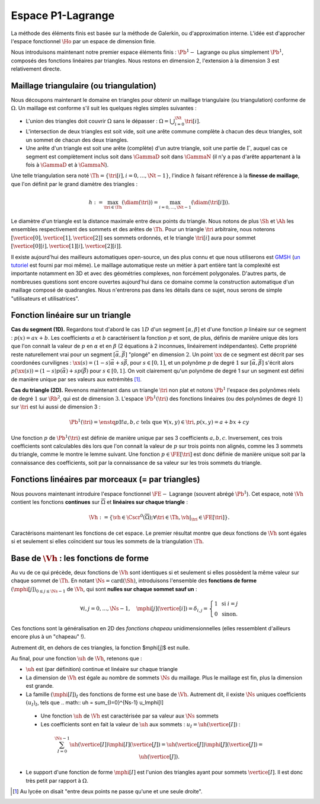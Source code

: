 
Espace P1-Lagrange
===================

La méthode des éléments finis est basée sur la méthode de Galerkin, ou d'approximation interne. L'idée est d'approcher l'espace fonctionnel :math:`\Ho` par un espace de dimension finie.

Nous introduisons maintenant notre premier espace éléments finis : :math:`\Pb^1-` Lagrange ou plus simplement :math:`\Pb^1`, composés des fonctions linéaires par triangles. Nous restons en dimension 2, l'extension à la dimension 3 est relativement directe.

Maillage triangulaire (ou triangulation)
----------------------------------------

Nous découpons maintenant le domaine en triangles pour obtenir un maillage triangulaire (ou triangulation) conforme de :math:`\Omega`. Un maillage est conforme s'il suit les quelques règles simples suivantes :


..   \begin{figure}
    \centering\includestandalone{img/maillage_conforme_ok}
    \caption{Exemple de maillage conforme.}
    \label{fig:meshconforme}
  \end{figure}

- L'union des triangles doit couvrir :math:`\Omega` sans le dépasser : :math:`\Omega = \bigcup_{i=0}^{\Nt} \tri[i]`.
- L'intersection de deux triangles est soit vide, soit une arête commune complète à chacun des deux triangles, soit un sommet de chacun des deux triangles.
- Une arête d'un triangle est soit une arête (complète) d'un autre triangle, soit une partie de :math:`\Gamma`, auquel cas ce segment est complètement inclus soit dans :math:`\GammaD` soit dans :math:`\GammaN` (il n'y a pas d'arête appartenant à la fois à :math:`\GammaD` et à :math:`\GammaN`).

.. \begin{figure}
    \begin{subfigure}{0.48\textwidth}
      \centering\includestandalone{img/maillage_conforme_arete}
      \caption{L'intersection n'est pas une arête complète.}
      \label{fig:meshnonconforme_arete}      
    \end{subfigure}
    \begin{subfigure}{0.48\textwidth}
      \centering\includestandalone{img/maillage_conforme_overlap}
      \caption{Chevauchement des triangles.}
      \label{fig:meshnonconforme_overlap}  
    \end{subfigure}
    \caption{Exemples de maillages non conforme}
  \end{figure}
  La deuxième contrainte impose notamment que deux triangles ne peuvent pas se chevaucher. La figure \ref{fig:meshconforme} montre un exemple de maillage conforme et les figures \ref{fig:meshnonconforme_arete} et \ref{fig:meshnonconforme_overlap} des situations non conformes. La troisième condition implique qu'à l'intersection entre :math:`\GammaD` et :math:`\GammaN`, il existe un sommet qui appartient à plusieurs triangles (si :math:`\GammaD` et :math:`\GammaN` se touchent).

Une telle triangulation sera noté :math:`\Th = \{\tri[i], i=0, \ldots, \Nt-1\}`, l'indice :math:`h` faisant référence à la **finesse de maillage**, que l'on définit par le grand diamètre des triangles :

.. math:: h := \max_{\tri{}\in\Th}(\diam(\tri{})) = \max_{i=0,\ldots,\Nt-1}(\diam(\tri[i])).

Le diamètre d'un triangle est la distance maximale entre deux points du triangle. Nous notons de plus :math:`\Sh` et :math:`\Ah` les ensembles respectivement des sommets et des arêtes de :math:`\Th`. Pour un triangle :math:`\tri{}` arbitraire, nous noterons :math:`[\vertice[0],\vertice[1],\vertice[2]]` ses sommets ordonnés, et le triangle :math:`\tri[i]` aura pour sommet :math:`[\vertice[0][i],\vertice[1][i],\vertice[2][i]]`.

Il existe aujourd'hui des mailleurs automatiques open-source, un des plus connu et que nous utiliserons est `GMSH
<https://gmsh.info>`_ (`un tutoriel <https://bthierry.pages.math.cnrs.fr/tutorial/gmsh>`_ est fourni par moi même). Le maillage automatique reste un métier à part entière tant la complexité est importante notamment en 3D et avec des géométries complexes, non forcément polygonales. D'autres parts, de nombreuses questions sont encore ouvertes aujourd'hui dans ce domaine comme la construction automatique d'un maillage composé de quadrangles. Nous n'entrerons pas dans les détails dans ce sujet, nous serons de simple "utilisateurs et utilisatrices". 

..  \begin{figure}
    \centering\includestandalone{img/orientation}
    \caption{Deux orientations possibles pour un triangle. Dans les maillages considérés, tous les triangles ont la   même orientation.}
    \label{fig:orienation}
  \end{figure}

Fonction linéaire sur un triangle
---------------------------------

**Cas du segment (1D).** Regardons tout d'abord le cas :math:`1D` d'un segment :math:`[\alpha,\beta]` et d'une fonction :math:`p` linéaire sur ce segment : :math:`p(x) = ax + b`. Les coefficients :math:`a` et :math:`b` caractérisent la fonction :math:`p` et sont, de plus, définis de manière unique dès lors que l'on connait la valeur de :math:`p` en :math:`\alpha` et en :math:`\beta` (2 équations à 2 inconnues, linéairement indépendantes). Cette propriété reste naturellement vrai pour un segment :math:`[\vec{\alpha},\vec{\beta}]` "plongé" en dimension :math:`2`. Un point :math:`\xx` de ce segment est décrit par ses coordonées curvilignes : :math:`\xx(s) = (1-s) \vec{\alpha} + s\vec{\beta}`, pour :math:`s\in [0,1]`, et un polynôme :math:`p` de degré :math:`1` sur :math:`[\vec{\alpha}, \vec{\beta}]` s'écrit alors :math:`p(\xx(s)) = (1-s) p(\vec{\alpha}) + s p(\vec{\beta})` pour :math:`s\in [0,1]`. On voit clairement qu'un polynôme de degré 1 sur un segment est défini de manière unique par ses valeurs aux extrémités [#]_.

**Cas du triangle (2D).** Revenons maintenant dans un triangle :math:`\tri{}` non plat et notons :math:`\Pb^1` l'espace des polynômes réels de degré :math:`1` sur :math:`\Rb^2`, qui est de dimension :math:`3`. L'espace :math:`\Pb^1(\tri{})` des fonctions linéaires (ou des polynômes de degré :math:`1`) sur :math:`\tri{}` est lui aussi de dimension 3 :

.. math:: \Pb^1(\tri{}) = \enstq{p}{\exists!a,b,c \text{ tels que } \forall (x,y)\in \tri{}, p(x,y) = a + bx + cy}  

Une fonction :math:`p` de :math:`\Pb^1(\tri{})` est définie de manière unique par ses 3 coefficients :math:`a,b,c`. Inversement, ces trois coefficients sont calculables dès lors que l'on connait la valeur de :math:`p` sur trois points non alignés, comme les 3 sommets du triangle, comme le montre le lemme suivant. Une fonction :math:`p\in\FE[\tri{}]` est donc définie de manière unique soit par la connaissance des coefficients, soit par la connaissance de sa valeur sur les trois sommets du triangle.

.. prop-unisolvance:
.. proof:proposition::

  Soit :math:`\tri` un triangle non dégénéré de :math:`\Rb^2` de sommets :math:`\vertice[1],\vertice[2],\vertice[3]`. Alors, pour tout jeu de données :math:`\alpha_1,\alpha_2,\alpha_3 \in \Rb`, il existe un unique polynôme de :math:`p\in\FE[\Rb^2]` tels que :math:`p(\vertice[i])=\alpha_i`.

.. proof:proof:: 

  En notant :math:`\vertice[i] = (x_i,y_i)` et :math:`p(x,y) = ax + by + c`  avec :math:`a,b,c\in\Rb`, alors le problème revient à résoudre le système linéaire

  .. math:: \left\{
    \begin{array}{r c l}
      ax_1 + by_1 + c &=& \alpha_1\\
      ax_2 + by_2 + c &=& \alpha_2\\
      ax_3 + by_3 + c &=& \alpha_3
    \end{array}
    \right.
    \iff
    \left(
      \begin{array}{c c c}
        x_1 & y_1 & 1\\
        x_2 & y_2 & 1\\
        x_3 & y_3 & 1
      \end{array}
    \right)
    \left(
      \begin{array}{c}
        a\\
        b\\
        c
      \end{array}
    \right)  =
    \left(
      \begin{array}{c}
        \alpha_1\\
        \alpha_2\\
        \alpha_3
      \end{array}
    \right)

  Le déterminant d'un tel système n'est autre que deux fois l'aire du triangle :math:`\tri` qui n'est pas dégénéré :
  
  .. math:: \Delta = 
    \left|
      \begin{array}{c c c}
        x_1 & y_1 & 1\\
        x_2 & y_2 & 1\\
        x_3 & y_3 & 1
      \end{array}
    \right| = 2\mathrm{Aire}(\tri) \neq 0
  
  Le système est donc bien inversible et admet une unique solution :math:`(a,b,c)`.

.. proof:remark::

  Soit une fonction :math:`v \in \FE[\tri]`, linéaire sur le triangle :math:`\tri`. Sa restriction :math:`v|_{\sigma}` à une arête :math:`\sigma` de :math:`\tri` est elle même une fonction linéaire sur :math:`\sigma`. Elle est donc complètement caractérisée par sa valeur aux sommets de l'arête, qui sont aussi des sommets de :math:`\tri`. 


Fonctions linéaires par morceaux (= par triangles)
--------------------------------------------------

Nous pouvons maintenant introduire l'espace fonctionnel :math:`\FE-` Lagrange (souvent abrégé :math:`\Pb^1`). Cet espace, noté :math:`\Vh` contient les fonctions **continues** sur :math:`\overline{\Omega}` et **linéaires sur chaque triangle** :

.. math::  \Vh := \left\{\vh\in\Cscr^0(\overline{\Omega}) ; \forall \tri\in\Th, \vh|_{\tri} \in\FE[\tri{}]\right\}.

Caractérisons maintenant les fonctions de cet espace. Le premier résultat montre que deux fonctions de :math:`\Vh` sont égales si et seulement si elles coïncident sur tous les sommets de la triangulation :math:`\Th`.

.. lemma-unicitetriangle:
.. proof:lemma::

  Si :math:`\uh,\vh \in \Vh` vérifient :math:`\uh(\ssb) = \vh(\ssb)` pour tout sommet :math:`\ssb` de :math:`\Th`, alors :math:`\uh=\vh` sur :math:`\Omega`.

.. proof:proof::

  En se plaçant sur le triangle :math:`\tri = (\vertice[1],\vertice[2],\vertice[3])` de :math:`\Th`, nous avons :math:`\uh(\vertice[i]) = \vh(\vertice[i])` pour :math:`i=1,2,3`. La proposition \ref{prop:unisolvance} implique que :math:`\uh\restrict_{\tri}=\vh\restrict_{\tri}`. Le triangle :math:`\tri` étant arbitraire, cette relation vaut sur tous les éléments de la triangulation. Le même raisonnement peut être effectué sur chaque arête pour obtenir que :math:`\uh-\vh` est nulle sur :math:`\Omega` tout entier.


.. proof:proposition::

  Pour tout jeu de données réelles :math:`(\alpha_i)_{i=0,\ldots,\Ns-1}`, il existe une unique fonction :math:`\vh\in\Vh` vérifiant :math:`\vh(\vertice[i])=\alpha_i` pour tout :math:`i=0,\ldots,\Ns-1`.

.. proof:proof::

  L'unicité est démontrée par le lemme \ref{lemma:unicitetriangle} précédent, il manque donc l'existence. Quitte à renuméroter, prenons un triangle :math:`\tri=(\vertice[0],\vertice[1],\vertice[2])` de :math:`\Th` et le jeu de valeurs associé :math:`(\alpha_0,\alpha_1,\alpha_2) \in \Rb`. La proposition \ref{prop:unisolvance} montre qu'il existe un (unique) polynôme :math:`p_{\tri}` de :math:`\FE[\tri]` tel que :math:`p_{\tri}(\vertice[i])=\alpha_i` pour :math:`i=0,1,2`. Nous pouvons répéter cette opération pour tous les triangles :math:`\tri` et nous introduisons :math:`\uh` tel que

  .. math:: \forall \tri\in\Th,\quad \uh \restrict_{\tri} = p_{\tri}.

  La fonction :math:`\vh` est affine sur chaque triangle, il nous faut montrer que :math:`\uh\in\Cscr^0(\overline{\Omega})` pour conclure sur son appartenance à :math:`\Vh`. Comme :math:`\vh` est continue en chaque sommet :math:`\ssb`, il reste à montrer la continuité sur les arêtes. 
  
  Prenons 2 triangles :math:`\tri[i]` et :math:`\tri[j]` de :math:`\Th` ayant une arête :math:`\Sigma` en commun. Quitte à renuméroter, notons :math:`\vertice[1] = (x_1,y_1)` et :math:`\vertice[2] = (x_2, y_2)` les deux sommets de l'arête :math:`\Sigma` et notons
  
  .. math:: \sigma(t) = \vertice[1] + t(\vertice[2]-\vertice[1]) =
    \left( x_1 + t(x_2-x_1),  y_1 + t(y_2-y_1)\right)
  
  une paramétrisation de :math:`\Sigma`. Si :math:`p_{\tri[i]}(x,y) = ax+by+c`, nous avons alors, pour tout :math:`t\in[0,1]` :

  .. math:: \begin{aligned}
      p_{\tri[i]}(\sigma(t)) &= a (x_1 + t(x_2-x_1)) + b (y_1 + t(y_2-y_1)) + c\\
      &= a (x_1 + t(x_2-x_1)) + b (y_1 + t(y_2-y_1)) + c + t(c-c)\\
      &= [a x_1+by_1 +c] + t([a x_2+by_2 +c] +[ a_T x_1+by_1 +c])\\
      &=  p_{\tri[i]}(\vertice[1]) +t(p_{\tri[i]}(\vertice[2]) - p_{\tri[i]}(\vertice[1]))\\
      &=  p_{\tri[j]}(\vertice[1]) +t(p_{\tri[j]}(\vertice[2]) - p_{\tri[j]}(\vertice[1]))\\
      &=  p_{\tri[j]}(\sigma(t)).
    \end{aligned}

  Autrement dit, les deux polynômes :math:`p_{\tri[i]}` et :math:`p_{\tri[j]}` sont égaux sur l'arête :math:`\Sigma` et :math:`\vh` est bien continue sur toutes les arêtes de :math:`\Th` en plus de l'être sur tous les triangles et tous les sommets : :math:`\vh` est donc bien **continue** sur tout :math:`\overline{\Omega}`.


Base de :math:`\Vh` : les fonctions de forme
---------------------------------------------

Au vu de ce qui précède, deux fonctions de :math:`\Vh` sont identiques si et seulement si elles possèdent la même valeur sur chaque sommet de :math:`\Th`. En notant :math:`\Ns = \mathrm{card}(\Sh)`, introduisons l'ensemble des **fonctions de forme** :math:`(\mphi[j])_{0\leq j \leq \Ns-1}` de :math:`\Vh`, qui sont **nulles sur chaque sommet sauf un** :

.. math:: \forall i,j =0,..., \Ns-1,\quad
  \mphi[j](\vertice[i]) =
  \delta_{i,j}=
  \left\{
    \begin{array}{l l}
      1 & \text{ si } i=j\\
      0 & \text{ sinon.}
    \end{array}
  \right.

Ces fonctions sont la généralisation en 2D des *fonctions chapeau* unidimensionnelles (elles ressemblent d'ailleurs encore plus à un "chapeau" !).

.. proof:proposition::

  La famille :math:`(\mphi[j])_{0\leq j \leq \Ns-1}` est une base de :math:`\Vh`, qui est alors de dimension :math:`\Ns`, le nombre de sommets de la triangulation :math:`\Th`.

.. proof:proof::

  Montrons que la famille des fonctions de forme est une base de :math:`\Vh`. Commençon par le caractère libre de cette famille en prenant :math:`\Ns` données :math:`(\alpha_i)_{0\leq i\leq \Ns-1}`,
  
  .. math::
    \begin{aligned}
      \sum_{i=0}^{\Ns-1} \alpha_i \mphi[i] = 0 &\implies \forall j=0,\ldots, \Ns-1,\quad \sum_{i=0}^{\Ns-1} \alpha_i\mphi[i](\vertice[j]) = 0\\
      &\implies \forall j= 0,\ldots, \Ns-1,\quad \alpha_j \times 1 +  \sum_{i=0, i\neq j}^{\Ns-1}(\alpha_j\times 0) = 0\\
      & \implies \forall j= 0,\ldots, \Ns-1,\quad \alpha_j = 0
    \end{aligned}

  La famille de fonctions :math:`(\mphi[i])_{0\leq i \leq \Ns-1}` est libre. Pour montrer qu'elle est génératrice, prenons une fonction :math:`\uh\in \Vh` et plaçons nous sur le triangle :math:`\tri = (\vertice[1], \vertice[2],\vertice[3])` (quitte à renuméroter). Le polynôme :math:`\left(\sum_{i=0}^2\uh(\vertice[i])\mphi[i]\right)\Big|_{\tri}` coïncide avec le polynôme :math:`\uh\restrict_{\tri}` sur les sommets du triangle :math:`\tri`. Les deux étant de degré 1, nous avons alors l'égalité de ces polynômes sur tout le triangle :
  La famille de fonctions :math:`(\mphi[i])_{0\leq i \leq \Ns-1}` est libre. Pour montrer qu'elle est génératrice, prenons une fonction :math:`\uh\in \Vh` et plaçons nous sur le triangle :math:`\tri = (\vertice[1], \vertice[2],\vertice[3])` (quitte à renuméroter). Le polynôme :math:`\left(\sum_{i=0}^2\uh(\vertice[i])\mphi[i]\right)\Big|_{\tri}` coïncide avec le polynôme :math:`\uh\restrict_{\tri}` sur les sommets du triangle :math:`\tri`. Les deux étant de degré 1, nous avons alors l'égalité de ces polynômes sur tout le triangle :
  .. math:: \uh\restrict_{\tri}= \left(\sum_{i=0}^2\uh(\vertice[i])\mphi[i]\right)\Bigg|_{\tri}.

  Cette relation étant valable sur un triangle arbitraire, elle est vraie sur :math:`\Omega`. La famille de fonctions :math:`(\mphi[i])_i` est donc une base de :math:`\Vh`.

.. proof:proposition::Admis pour le moment
  L'espace :math:`\Vh` est inclus dans :math:`\Ho`.


.. proof:lemma::

  Le support d'une fonction de forme :math:`\mphi[j]` est l'union des triangles ayant pour sommet :math:`\vertice[j]` :
  .. math:: \mathrm{supp}(\mphi[j]) = \enstq{T\in \Sh}{\vertice[j] \text{ est un sommet de } \tri}.
Autrement dit, en dehors de ces triangles, la fonction $\mphi[j]$ est nulle.

.. proof:proof::

  Prenons une fonction de forme :math:`\mphi[j]` associée au sommet :math:`\vertice[j]`, et un triangle :math:`\tri` dont aucun sommet n'est :math:`\vertice[j]`. Alors dans ce cas, :math:`\mphi[j]` est nulle sur les trois sommets de :math:`\tri`, et est donc nulle sur le triangle tout entier.


Au final, pour une fonction :math:`\uh` de :math:`\Vh`, retenons que :

- :math:`\uh` est (par définition) continue et linéaire sur chaque triangle
- La dimension de :math:`\Vh` est égale au nombre de sommets :math:`\Ns` du maillage. Plus le maillage est fin, plus la dimension est grande.
- La famille :math:`(\mphi[I])_I` des fonctions de forme est une base de :math:`\Vh`. Autrement dit, il existe :math:`\Ns` uniques coefficients :math:`(u_I)_I`, tels que
  .. math::  \uh = \sum_{I=0}^{\Ns-1} u_I\mphi[I]
 - Une fonction :math:`\uh` de :math:`\Vh` est caractérisée par sa valeur aux :math:`\Ns` sommets
 - Les coefficients sont en fait la valeur de :math:`\uh` aux sommets : :math:`u_I = \uh(\vertice[I])` :
  .. math:: \sum_{I = 0}^{\Ns-1} \uh(\vertice[I])\mphi[I](\vertice[J]) = \uh(\vertice[J])\mphi[J](\vertice[J]) = \uh(\vertice[J]).
- Le support d'une fonction de forme :math:`\mphi[I]` est l'union des triangles ayant pour sommets :math:`\vertice[I]`. Il est donc très petit par rapport à :math:`\Omega`.

.. [#] Au lycée on disait "entre deux points ne passe qu'une et une seule droite".